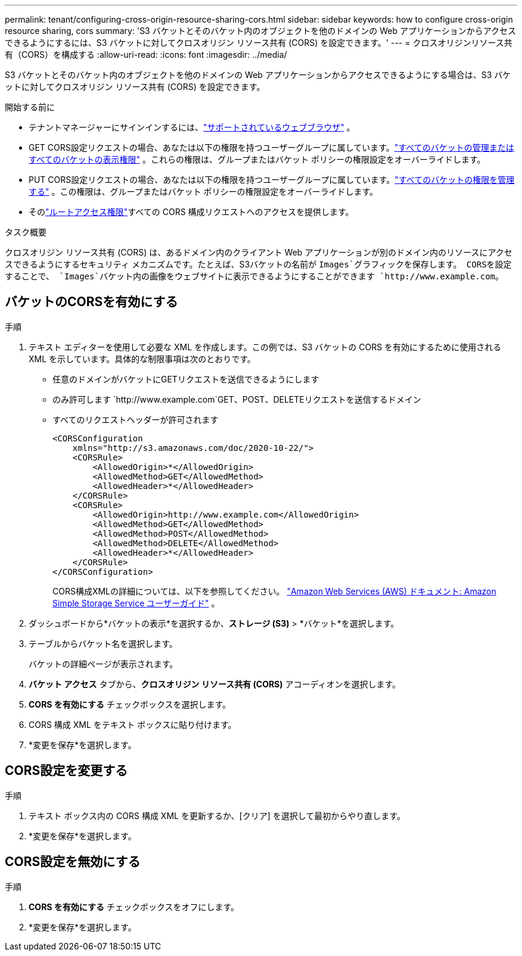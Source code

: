 ---
permalink: tenant/configuring-cross-origin-resource-sharing-cors.html 
sidebar: sidebar 
keywords: how to configure cross-origin resource sharing, cors 
summary: 'S3 バケットとそのバケット内のオブジェクトを他のドメインの Web アプリケーションからアクセスできるようにするには、S3 バケットに対してクロスオリジン リソース共有 (CORS) を設定できます。' 
---
= クロスオリジンリソース共有（CORS）を構成する
:allow-uri-read: 
:icons: font
:imagesdir: ../media/


[role="lead"]
S3 バケットとそのバケット内のオブジェクトを他のドメインの Web アプリケーションからアクセスできるようにする場合は、S3 バケットに対してクロスオリジン リソース共有 (CORS) を設定できます。

.開始する前に
* テナントマネージャーにサインインするには、link:../admin/web-browser-requirements.html["サポートされているウェブブラウザ"] 。
* GET CORS設定リクエストの場合、あなたは以下の権限を持つユーザーグループに属しています。link:tenant-management-permissions.html["すべてのバケットの管理またはすべてのバケットの表示権限"] 。これらの権限は、グループまたはバケット ポリシーの権限設定をオーバーライドします。
* PUT CORS設定リクエストの場合、あなたは以下の権限を持つユーザーグループに属しています。link:tenant-management-permissions.html["すべてのバケットの権限を管理する"] 。この権限は、グループまたはバケット ポリシーの権限設定をオーバーライドします。
* そのlink:tenant-management-permissions.html["ルートアクセス権限"]すべての CORS 構成リクエストへのアクセスを提供します。


.タスク概要
クロスオリジン リソース共有 (CORS) は、あるドメイン内のクライアント Web アプリケーションが別のドメイン内のリソースにアクセスできるようにするセキュリティ メカニズムです。たとえば、S3バケットの名前が `Images`グラフィックを保存します。  CORSを設定することで、 `Images`バケット内の画像をウェブサイトに表示できるようにすることができます `+http://www.example.com+`。



== バケットのCORSを有効にする

.手順
. テキスト エディターを使用して必要な XML を作成します。この例では、S3 バケットの CORS を有効にするために使用される XML を示しています。具体的な制限事項は次のとおりです。
+
** 任意のドメインがバケットにGETリクエストを送信できるようにします
** のみ許可します `+http://www.example.com+`GET、POST、DELETEリクエストを送信するドメイン
** すべてのリクエストヘッダーが許可されます
+
[listing]
----
<CORSConfiguration
    xmlns="http://s3.amazonaws.com/doc/2020-10-22/">
    <CORSRule>
        <AllowedOrigin>*</AllowedOrigin>
        <AllowedMethod>GET</AllowedMethod>
        <AllowedHeader>*</AllowedHeader>
    </CORSRule>
    <CORSRule>
        <AllowedOrigin>http://www.example.com</AllowedOrigin>
        <AllowedMethod>GET</AllowedMethod>
        <AllowedMethod>POST</AllowedMethod>
        <AllowedMethod>DELETE</AllowedMethod>
        <AllowedHeader>*</AllowedHeader>
    </CORSRule>
</CORSConfiguration>
----
+
CORS構成XMLの詳細については、以下を参照してください。 http://docs.aws.amazon.com/AmazonS3/latest/dev/Welcome.html["Amazon Web Services (AWS) ドキュメント: Amazon Simple Storage Service ユーザーガイド"^] 。



. ダッシュボードから*バケットの表示*を選択するか、*ストレージ (S3)* > *バケット*を選択します。
. テーブルからバケット名を選択します。
+
バケットの詳細ページが表示されます。

. *バケット アクセス* タブから、*クロスオリジン リソース共有 (CORS)* アコーディオンを選択します。
. *CORS を有効にする* チェックボックスを選択します。
. CORS 構成 XML をテキスト ボックスに貼り付けます。
. *変更を保存*を選択します。




== CORS設定を変更する

.手順
. テキスト ボックス内の CORS 構成 XML を更新するか、[クリア] を選択して最初からやり直します。
. *変更を保存*を選択します。




== CORS設定を無効にする

.手順
. *CORS を有効にする* チェックボックスをオフにします。
. *変更を保存*を選択します。

